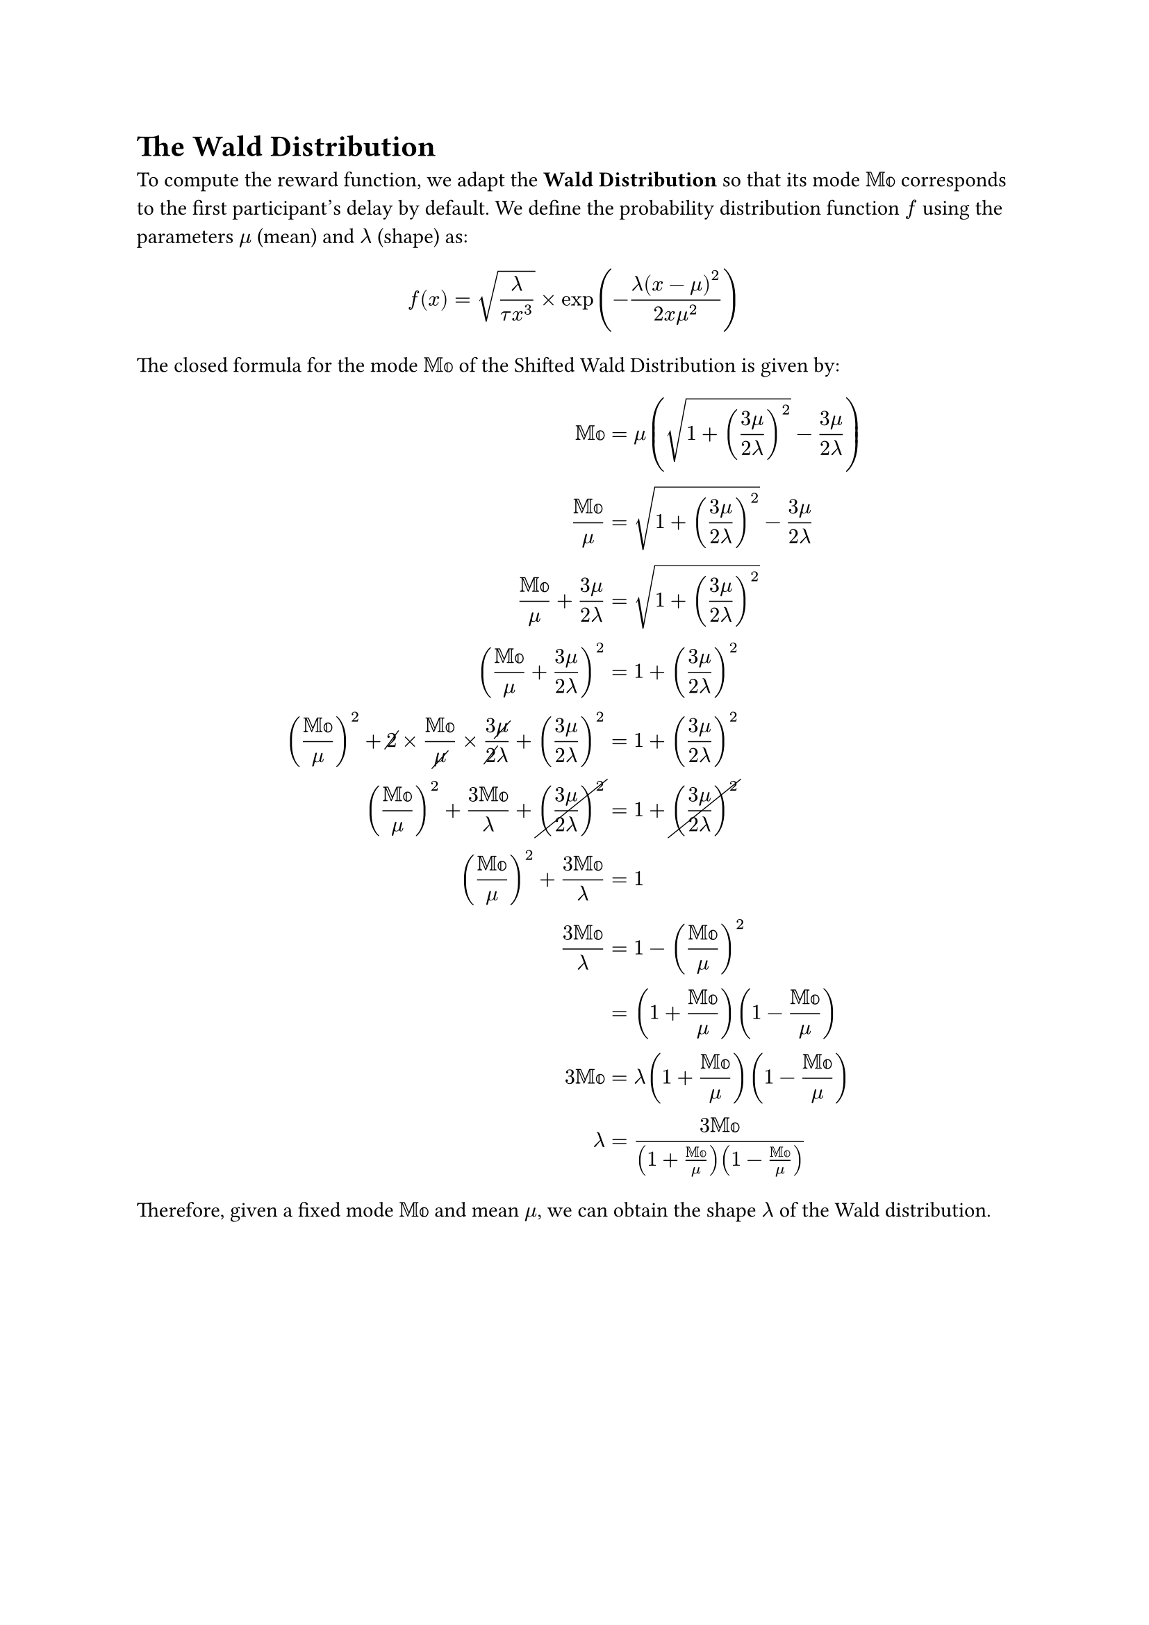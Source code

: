= The Wald Distribution

To compute the reward function, we adapt the *Wald Distribution* so that its mode $bb("Mo")$ corresponds to the first participant's delay by default. We define the probability distribution function $f$ using the parameters $mu$ (mean) and $lambda$ (shape) as:

$
f(x) = sqrt(lambda / (tau x^3)) times exp(-(lambda(x - mu)^2) / (2x mu^2))
$

The closed formula for the mode $bb("Mo")$ of the Shifted Wald Distribution is given by:

$
bb("Mo") &= mu (sqrt(1 + ((3mu)/(2lambda))^2) - (3mu)/(2lambda)) \
bb("Mo")/mu &= sqrt(1 + ((3mu)/(2lambda))^2) - (3mu)/(2lambda) \
bb("Mo")/mu + (3mu)/(2lambda) &= sqrt(1 + ((3mu)/(2lambda))^2) \
(bb("Mo")/mu + (3mu)/(2lambda))^2 &= 1 + ((3mu)/(2lambda))^2 \
(bb("Mo")/mu)^2 + cancel(2) times bb("Mo")/cancel(mu) times (3cancel(mu))/(cancel(2)lambda) + ((3mu)/(2lambda))^2 &= 1 + ((3mu)/(2lambda))^2 \
(bb("Mo")/mu)^2 + (3bb("Mo"))/lambda + cancel(((3mu)/(2lambda))^2) &= 1 + cancel(((3mu)/(2lambda))^2) \
(bb("Mo")/mu)^2 + (3bb("Mo"))/lambda &= 1 \
(3bb("Mo"))/lambda &= 1 - (bb("Mo")/mu)^2 \
&= (1 + bb("Mo")/mu)(1 - bb("Mo")/mu) \
3bb("Mo") &= lambda(1 + bb("Mo")/mu)(1 - bb("Mo")/mu) \
lambda &= (3bb("Mo")) / ((1 + bb("Mo")/mu)(1 - bb("Mo")/mu))
$

Therefore, given a fixed mode $bb("Mo")$ and mean $mu$, we can obtain the shape $lambda$ of the Wald distribution.

#pagebreak()

= Hard-coding Values

Suppose that we require that the reward $f(bb("Mo"))$ be set to a particular value $V in bb(R)^+$. Moreover, suppose that we set $mu colon.eq bb("Mo") + sigma$ (i.e., the mean reaction time should be $sigma$ milliseconds after the mode $bb("Mo")$). _By which factor $A in bb(R)^+$ do we need to scale $f$ to accommodate this?_

First, we derive the shape $lambda$.

$
lambda colon.eq (3bb("Mo")) / ((1+bb("Mo")/(bb("Mo")+sigma))(1-bb("Mo")/(bb("Mo")+sigma)))
$

Solving for $A$,

$
V &= A f(bb("Mo")) \
&= A exp(-(lambda(bb("Mo")-mu)^2)/(2bb("Mo")mu^2)) sqrt(lambda/(tau bb("Mo")^3)) \
&= A exp(-((bb("Mo")-mu)^2 dot (3cancel(bb("Mo"))) / ((1+bb("Mo")/(bb("Mo")+sigma))(1-bb("Mo")/(bb("Mo")+sigma))))/(2cancel(bb("Mo"))mu^2)) sqrt(lambda/(tau bb("Mo")^3)) \
&= A exp(-(3(bb("Mo")-mu)^2)/(2mu^2(1+bb("Mo")/(bb("Mo")+sigma))(1-bb("Mo")/(bb("Mo")+sigma)))) sqrt(((3cancel(bb("Mo"))) / ((1+bb("Mo")/(bb("Mo")+sigma))(1-bb("Mo")/(bb("Mo")+sigma))))/(tau cancel(bb("Mo"))bb("Mo")^2)) \
&= A exp(-(3(bb("Mo")-mu)^2)/(2mu^2(1+bb("Mo")/(bb("Mo")+sigma))(1-bb("Mo")/(bb("Mo")+sigma)))) sqrt(3/(tau bb("Mo")^2(1+bb("Mo")/(bb("Mo")+sigma))(1-bb("Mo")/(bb("Mo")+sigma)))) \
&= A exp(-(3(cancel(bb("Mo"))-(cancel(bb("Mo"))+sigma))^2)/(2(bb("Mo")+sigma)^2(1+bb("Mo")/(bb("Mo")+sigma))(1-bb("Mo")/(bb("Mo")+sigma)))) sqrt(3/(tau bb("Mo")^2(1+bb("Mo")/(bb("Mo")+sigma))(1-bb("Mo")/(bb("Mo")+sigma)))) \
&= A exp(-(3(-sigma)^2)/(2(bb("Mo")+sigma)^2(1+bb("Mo")/(bb("Mo")+sigma))(1-bb("Mo")/(bb("Mo")+sigma)))) sqrt(3/(tau bb("Mo")^2(1+bb("Mo")/(bb("Mo")+sigma))(1-bb("Mo")/(bb("Mo")+sigma)))) \
&= A exp(-(3sigma^2)/(2(bb("Mo")+sigma)^2(1+bb("Mo")/(bb("Mo")+sigma))(1-bb("Mo")/(bb("Mo")+sigma)))) sqrt(3/(tau bb("Mo")^2(1+bb("Mo")/(bb("Mo")+sigma))(1-bb("Mo")/(bb("Mo")+sigma)))) \
&= A exp(-(3sigma^2)/(2mu^2(1+bb("Mo")/mu)(1-bb("Mo")/mu))) sqrt(3/(tau bb("Mo")^2(1+bb("Mo")/mu)(1-bb("Mo")/mu))) \
A &= (V exp((3sigma^2)/(2mu^2(1+bb("Mo")/mu)(1-bb("Mo")/mu)))) / sqrt(3/(tau bb("Mo")^2(1+bb("Mo")/mu)(1-bb("Mo")/mu)))
$
